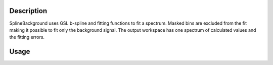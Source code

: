 .. algorithm::

.. summary::

.. alias::

.. properties::

Description
-----------

SplineBackground uses GSL b-spline and fitting functions to fit a
spectrum. Masked bins are excluded from the fit making it possible to
fit only the background signal. The output workspace has one spectrum of
calculated values and the fitting errors.

Usage
-----

.. testcode:: ExampleSpline

  import numpy as np

  # Create a workspace with some data

  # Fill array x with 100 float values equally spaced in the interval [-10, 10]
  x = np.linspace(-10,10,100)
  # Fill array y with values of a function for each number in array x. y has the same length as x
  y = 1.0 / (x**2 + 10)
  # Create array e of the same length as x and fill it with ones (1.0)
  e = np.ones_like(x)
  # Uses the above arrays to create a workspace
  ws = CreateWorkspace( x, y, e )

  # Run algorithm with low number of spline coefficients
  out = SplineBackground(ws, WorkspaceIndex=0, NCoeff=4)
  yout = out.readY(0)
  # Sum the squares of the differences of elements of arrays y and yout
  print('Fit quality is {}'.format(np.sum( (y - yout)**2 )))

  # Increase the number of spline coefficients
  out = SplineBackground(ws, WorkspaceIndex=0, NCoeff=20)
  yout = out.readY(0)
  # Sum the squares of the differences of elements of arrays y and yout
  print('Fit quality is {}'.format(np.sum( (y - yout)**2 )))

.. testoutput:: ExampleSpline
   :options: +ELLIPSIS

  Fit quality is ...
  Fit quality is ...


.. categories::

.. sourcelink::
